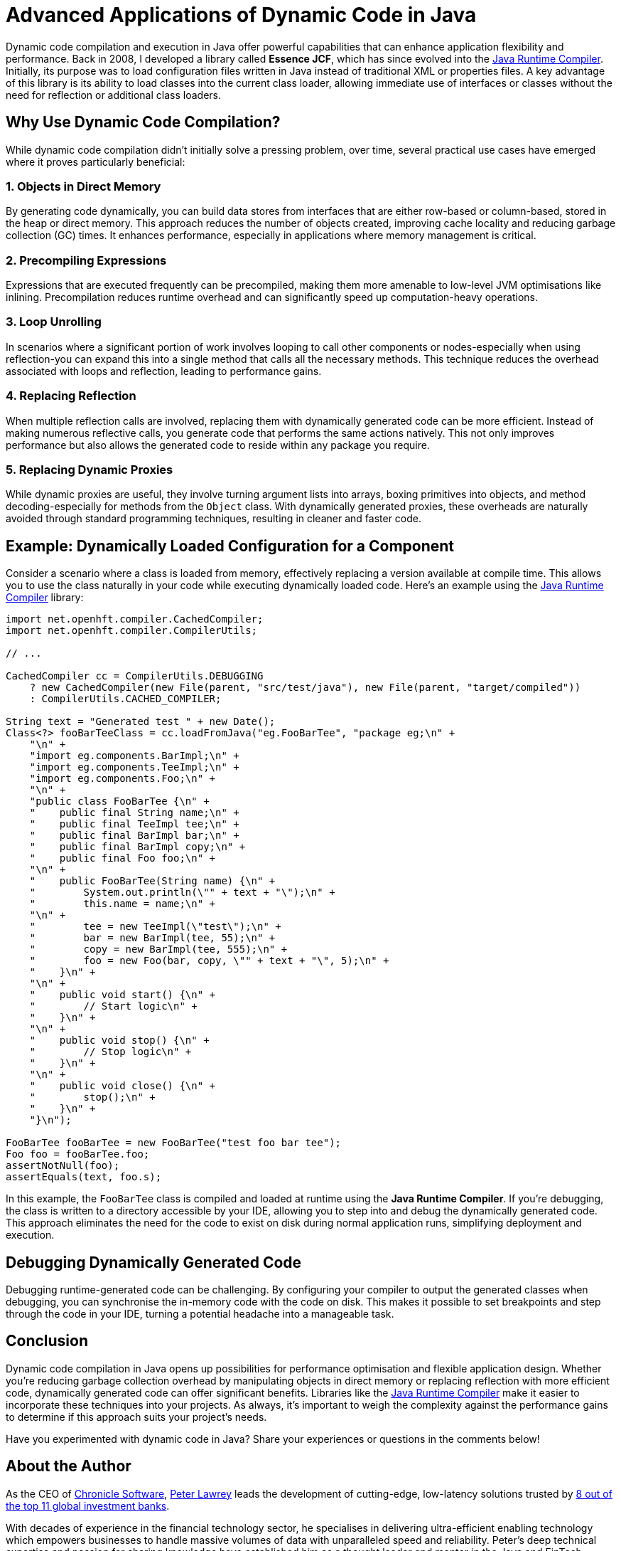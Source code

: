 = Advanced Applications of Dynamic Code in Java

Dynamic code compilation and execution in Java offer powerful capabilities that can enhance application flexibility and performance.
Back in 2008, I developed a library called *Essence JCF*, which has since evolved into the https://github.com/OpenHFT/Java-Runtime-Compiler[Java Runtime Compiler].
Initially, its purpose was to load configuration files written in Java instead of traditional XML or properties files.
A key advantage of this library is its ability to load classes into the current class loader, allowing immediate use of interfaces or classes without the need for reflection or additional class loaders.

== Why Use Dynamic Code Compilation?

While dynamic code compilation didn't initially solve a pressing problem, over time, several practical use cases have emerged where it proves particularly beneficial:

=== 1. Objects in Direct Memory

By generating code dynamically, you can build data stores from interfaces that are either row-based or column-based, stored in the heap or direct memory.
This approach reduces the number of objects created, improving cache locality and reducing garbage collection (GC) times.
It enhances performance, especially in applications where memory management is critical.

=== 2. Precompiling Expressions

Expressions that are executed frequently can be precompiled, making them more amenable to low-level JVM optimisations like inlining.
Precompilation reduces runtime overhead and can significantly speed up computation-heavy operations.

=== 3. Loop Unrolling

In scenarios where a significant portion of work involves looping to call other components or nodes-especially when using reflection-you can expand this into a single method that calls all the necessary methods.
This technique reduces the overhead associated with loops and reflection, leading to performance gains.

=== 4. Replacing Reflection

When multiple reflection calls are involved, replacing them with dynamically generated code can be more efficient.
Instead of making numerous reflective calls, you generate code that performs the same actions natively.
This not only improves performance but also allows the generated code to reside within any package you require.

=== 5. Replacing Dynamic Proxies

While dynamic proxies are useful, they involve turning argument lists into arrays, boxing primitives into objects, and method decoding-especially for methods from the `Object` class.
With dynamically generated proxies, these overheads are naturally avoided through standard programming techniques, resulting in cleaner and faster code.

== Example: Dynamically Loaded Configuration for a Component

Consider a scenario where a class is loaded from memory, effectively replacing a version available at compile time.
This allows you to use the class naturally in your code while executing dynamically loaded code.
Here's an example using the https://github.com/OpenHFT/Java-Runtime-Compiler[Java Runtime Compiler] library:

[source,java]
----
import net.openhft.compiler.CachedCompiler;
import net.openhft.compiler.CompilerUtils;

// ...

CachedCompiler cc = CompilerUtils.DEBUGGING
    ? new CachedCompiler(new File(parent, "src/test/java"), new File(parent, "target/compiled"))
    : CompilerUtils.CACHED_COMPILER;

String text = "Generated test " + new Date();
Class<?> fooBarTeeClass = cc.loadFromJava("eg.FooBarTee", "package eg;\n" +
    "\n" +
    "import eg.components.BarImpl;\n" +
    "import eg.components.TeeImpl;\n" +
    "import eg.components.Foo;\n" +
    "\n" +
    "public class FooBarTee {\n" +
    "    public final String name;\n" +
    "    public final TeeImpl tee;\n" +
    "    public final BarImpl bar;\n" +
    "    public final BarImpl copy;\n" +
    "    public final Foo foo;\n" +
    "\n" +
    "    public FooBarTee(String name) {\n" +
    "        System.out.println(\"" + text + "\");\n" +
    "        this.name = name;\n" +
    "\n" +
    "        tee = new TeeImpl(\"test\");\n" +
    "        bar = new BarImpl(tee, 55);\n" +
    "        copy = new BarImpl(tee, 555);\n" +
    "        foo = new Foo(bar, copy, \"" + text + "\", 5);\n" +
    "    }\n" +
    "\n" +
    "    public void start() {\n" +
    "        // Start logic\n" +
    "    }\n" +
    "\n" +
    "    public void stop() {\n" +
    "        // Stop logic\n" +
    "    }\n" +
    "\n" +
    "    public void close() {\n" +
    "        stop();\n" +
    "    }\n" +
    "}\n");

FooBarTee fooBarTee = new FooBarTee("test foo bar tee");
Foo foo = fooBarTee.foo;
assertNotNull(foo);
assertEquals(text, foo.s);
----

In this example, the `FooBarTee` class is compiled and loaded at runtime using the *Java Runtime Compiler*.
If you're debugging, the class is written to a directory accessible by your IDE, allowing you to step into and debug the dynamically generated code.
This approach eliminates the need for the code to exist on disk during normal application runs, simplifying deployment and execution.

== Debugging Dynamically Generated Code

Debugging runtime-generated code can be challenging.
By configuring your compiler to output the generated classes when debugging, you can synchronise the in-memory code with the code on disk.
This makes it possible to set breakpoints and step through the code in your IDE, turning a potential headache into a manageable task.

== Conclusion

Dynamic code compilation in Java opens up possibilities for performance optimisation and flexible application design.
Whether you're reducing garbage collection overhead by manipulating objects in direct memory or replacing reflection with more efficient code, dynamically generated code can offer significant benefits.
Libraries like the https://github.com/OpenHFT/Java-Runtime-Compiler[Java Runtime Compiler] make it easier to incorporate these techniques into your projects.
As always, it's important to weigh the complexity against the performance gains to determine if this approach suits your project's needs.

Have you experimented with dynamic code in Java?
Share your experiences or questions in the comments below!

== About the Author

As the CEO of https://chronicle.software/[Chronicle Software], https://www.linkedin.com/in/peterlawrey/[Peter Lawrey] leads the development of cutting-edge, low-latency solutions trusted by https://chronicle.software/8-out-of-11-investment-banks/[8 out of the top 11 global investment banks].

With decades of experience in the financial technology sector, he specialises in delivering ultra-efficient enabling technology which empowers businesses to handle massive volumes of data with unparalleled speed and reliability.
Peter's deep technical expertise and passion for sharing knowledge have established him as a thought leader and mentor in the Java and FinTech communities.

Follow Peter on https://bsky.app/profile/peterlawrey.bsky.social[BlueSky] or https://mastodon.social/@PeterLawrey[Mastodon].
